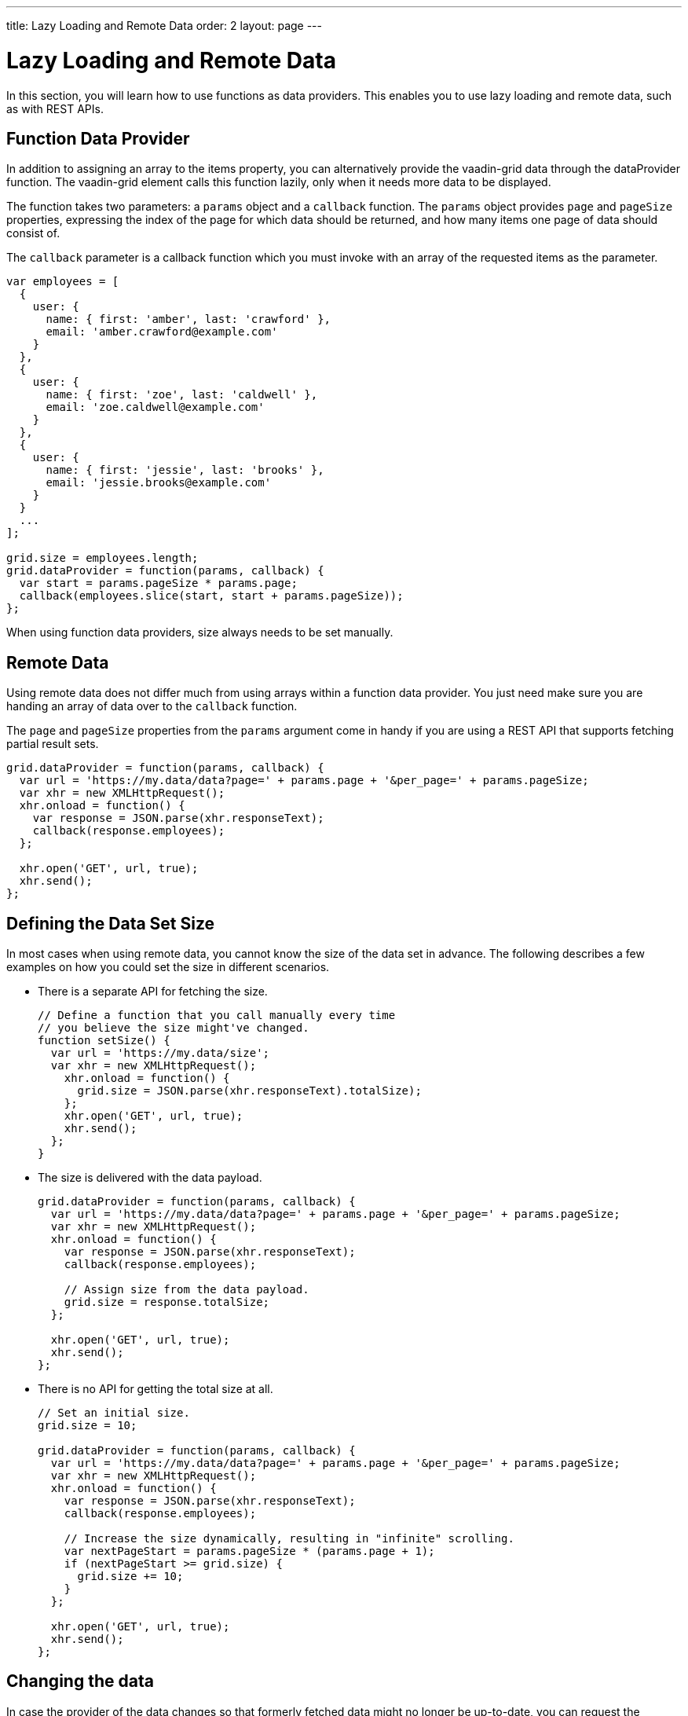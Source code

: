 ---
title: Lazy Loading and Remote Data
order: 2
layout: page
---

[[vaadin-grid.lazy-loading]]
= Lazy Loading and Remote Data

In this section, you will learn how to use functions as data providers.
This enables you to use lazy loading and remote data, such as with REST APIs.

[[vaadin-grid.lazy-loading.functions]]
== Function Data Provider

In addition to assigning an array to the [propertyname]#items# property, you can alternatively provide the [vaadinelement]#vaadin-grid# data through the [propertyname]#dataProvider# function.
The [vaadinelement]#vaadin-grid# element calls this function lazily, only when it needs more data to be displayed.

The function takes two parameters: a `params` object and a `callback` function.
The `params` object provides `page` and `pageSize` properties, expressing the index of the page for which
data should be returned, and how many items one page of data should consist of.

The `callback` parameter is a callback function which you must invoke with an array of the requested items as the parameter.

[source,javascript]
----
var employees = [
  {
    user: {
      name: { first: 'amber', last: 'crawford' },
      email: 'amber.crawford@example.com'
    }
  },
  {
    user: {
      name: { first: 'zoe', last: 'caldwell' },
      email: 'zoe.caldwell@example.com'
    }
  },
  {
    user: {
      name: { first: 'jessie', last: 'brooks' },
      email: 'jessie.brooks@example.com'
    }
  }
  ...
];

grid.size = employees.length;
grid.dataProvider = function(params, callback) {
  var start = params.pageSize * params.page;
  callback(employees.slice(start, start + params.pageSize));
};
----

When using function data providers, [propertyname]#size# always needs to be set manually.

[[vaadin-grid.lazy-loading.remote]]
== Remote Data

Using remote data does not differ much from using arrays within a function data provider.
You just need make sure you are handing an array of data over to the `callback` function.

The `page` and `pageSize` properties from the `params` argument come in handy if you are using a
REST API that supports fetching partial result sets.

[source,javascript]
----
grid.dataProvider = function(params, callback) {
  var url = 'https://my.data/data?page=' + params.page + '&per_page=' + params.pageSize;
  var xhr = new XMLHttpRequest();
  xhr.onload = function() {
    var response = JSON.parse(xhr.responseText);
    callback(response.employees);
  };

  xhr.open('GET', url, true);
  xhr.send();
};
----


[[vaadin-grid.lazy-loading.size]]
== Defining the Data Set Size
In most cases when using remote data, you cannot know the size of the data set in advance.
The following describes a few examples on how you could set the [propertyname]#size# in different scenarios.

* There is a separate API for fetching the size.
+
[source,javascript]
----
// Define a function that you call manually every time
// you believe the size might've changed.
function setSize() {
  var url = 'https://my.data/size';
  var xhr = new XMLHttpRequest();
    xhr.onload = function() {
      grid.size = JSON.parse(xhr.responseText).totalSize);
    };
    xhr.open('GET', url, true);
    xhr.send();
  };
}
----

* The size is delivered with the data payload.
+
[source,javascript]
----
grid.dataProvider = function(params, callback) {
  var url = 'https://my.data/data?page=' + params.page + '&per_page=' + params.pageSize;
  var xhr = new XMLHttpRequest();
  xhr.onload = function() {
    var response = JSON.parse(xhr.responseText);
    callback(response.employees);

    // Assign size from the data payload.
    grid.size = response.totalSize;
  };

  xhr.open('GET', url, true);
  xhr.send();
};
----

* There is no API for getting the total size at all.
+
[source,javascript]
----
// Set an initial size.
grid.size = 10;

grid.dataProvider = function(params, callback) {
  var url = 'https://my.data/data?page=' + params.page + '&per_page=' + params.pageSize;
  var xhr = new XMLHttpRequest();
  xhr.onload = function() {
    var response = JSON.parse(xhr.responseText);
    callback(response.employees);

    // Increase the size dynamically, resulting in "infinite" scrolling.
    var nextPageStart = params.pageSize * (params.page + 1);
    if (nextPageStart >= grid.size) {
      grid.size += 10;
    }
  };

  xhr.open('GET', url, true);
  xhr.send();
};
----

[[vaadin-grid.lazy-loading.change]]
== Changing the data

In case the provider of the data changes so that formerly fetched data might no longer be up-to-date, you can request the [vaadinelement]#vaadin-grid# to clear it's cache of previously loaded items by calling [propertyname]#clearCache# function.

This will result in the [vaadinelement]#vaadin-grid# requesting the data provider for a fresh set of items to cover the rows currently visible.

[source,javascript]
----
grid.clearCache();
----
